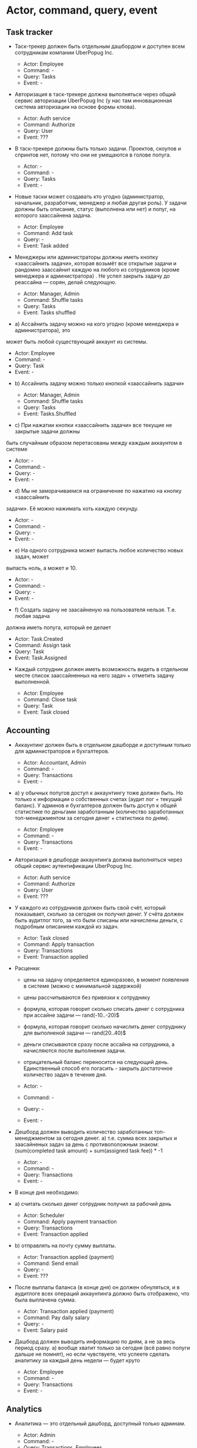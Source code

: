 * Actor, command, query, event
** Task tracker

- Таск-трекер должен быть отдельным дашбордом и доступен всем сотрудникам
  компании UberPopug Inc.

  + Actor: Employee
  + Command: -
  + Query: Tasks
  + Event: -

- Авторизация в таск-трекере должна выполняться через общий сервис авторизации
  UberPopug Inc (у нас там инновационная система авторизации на основе формы
  клюва).

  + Actor: Auth service
  + Command: Authorize
  + Query: User
  + Event: ???

- В таск-трекере должны быть только задачи. Проектов, скоупов и спринтов нет,
  потому что они не умещаются в голове попуга.

  + Actor: -
  + Command: -
  + Query: Tasks
  + Event: -
  
- Новые таски может создавать кто угодно (администратор, начальник, разработчик,
  менеджер и любая другая роль). У задачи должны быть описание, статус
  (выполнена или нет) и попуг, на которого заассайнена задача.

  + Actor: Employee
  + Command: Add task
  + Query: -
  + Event: Task added
  
- Менеджеры или администраторы должны иметь кнопку «заассайнить задачи», которая
  возьмёт все открытые задачи и рандомно заассайнит каждую на любого из
  сотрудников (кроме менеджера и администратора) . Не успел закрыть задачу до
  реассайна — сорян, делай следующую.

  + Actor: Manager, Admin
  + Command: Shuffle tasks
  + Query: Tasks
  + Event: Tasks shuffled
  
- a) Ассайнить задачу можно на кого угодно (кроме менеджера и администратора), это
может быть любой существующий аккаунт из системы.

  + Actor: Employee
  + Command: -
  + Query: Task
  + Event: -

- b) Ассайнить задачу можно только кнопкой «заассайнить задачи»

  + Actor: Manager, Admin
  + Command: Shuffle tasks
  + Query: Tasks
  + Event: Tasks.Shuffled


- c) При нажатии кнопки «заассайнить задачи» все текущие не закрытые задачи должны
быть случайным образом перетасованы между каждым аккаунтом в системе

  + Actor: -
  + Command: -
  + Query: -
  + Event: -

- d) Мы не заморачиваемся на ограничение по нажатию на кнопку «заассайнить
задачи». Её можно нажимать хоть каждую секунду.

  + Actor: -
  + Command: -
  + Query: -
  + Event: -

- e) На одного сотрудника может выпасть любое количество новых задач, может
выпасть ноль, а может и 10.

  + Actor: -
  + Command: -
  + Query: -
  + Event: -

- f) Создать задачу не заасайненую на пользователя нельзя. Т.е. любая задача
должна иметь попуга, который ее делает

  + Actor: Task.Created
  + Command: Assign task
  + Query: Task
  + Event: Task.Assigned

- Каждый сотрудник должен иметь возможность видеть в отдельном месте список заассайненных на него задач + отметить задачу выполненной.

  + Actor: Employee
  + Command: Close task
  + Query: Task
  + Event: Task closed

** Accounting

- Аккаунтинг должен быть в отдельном дашборде и доступным только для
  администраторов и бухгалтеров.
  
  + Actor: Accountant, Admin
  + Command: -
  + Query: Transactions
  + Event: -

- a) у обычных попугов доступ к аккаунтингу тоже должен быть. Но только к
  информации о собственных счетах (аудит лог + текущий баланс). У админов и
  бухгалтеров должен быть доступ к общей статистике по деньгами заработанным
  (количество заработанных топ-менеджментом за сегодня денег + статистика по
  дням).

  + Actor: Employee
  + Command: -
  + Query: Transactions
  + Event: -

- Авторизация в дешборде аккаунтинга должна выполняться через общий сервис
  аутентификации UberPopug Inc.
  
  + Actor: Auth service
  + Command: Authorize
  + Query: User
  + Event: ???

- У каждого из сотрудников должен быть свой счёт, который показывает, сколько за
  сегодня он получил денег. У счёта должен быть аудитлог того, за что были
  списаны или начислены деньги, с подробным описанием каждой из задач.
  
  + Actor: Task closed
  + Command: Apply transaction
  + Query: Transactions
  + Event: Transaction applied

- Расценки:
  + цены на задачу определяется единоразово, в момент появления в системе (можно
    с минимальной задержкой)
  + цены рассчитываются без привязки к сотруднику
  + формула, которая говорит сколько списать денег с сотрудника при ассайне
    задачи — rand(-10..-20)$
  + формула, которая говорит сколько начислить денег сотруднику для выполненой
    задачи — rand(20..40)$
  + деньги списываются сразу после ассайна на сотрудника, а начисляются после
    выполнения задачи.
  + отрицательный баланс переносится на следующий день. Единственный способ его
    погасить - закрыть достаточное количество задач в течение дня.
    
  + Actor: -
  + Command: -
  + Query: -
  + Event: -

- Дешборд должен выводить количество заработанных топ-менеджментом за сегодня
  денег.  a) т.е. сумма всех закрытых и заасайненых задач за день с
  противоположным знаком: (sum(completed task amount) + sum(assigned task
  fee)) * -1
  
  + Actor: -
  + Command: -
  + Query: Transactions
  + Event: -

- В конце дня необходимо:
  
- a) считать сколько денег сотрудник получил за рабочий день

  + Actor: Scheduler
  + Command: Apply payment transaction
  + Query: Transactions
  + Event: Transaction applied

- b) отправлять на почту сумму выплаты.

  + Actor: Transaction applied (payment)
  + Command: Send email
  + Query: -
  + Event: ???

- После выплаты баланса (в конце дня) он должен обнуляться, и в аудитлоге всех
  операций аккаунтинга должно быть отображено, что была выплачена сумма.
  
  + Actor: Transaction applied (payment)
  + Command: Pay daily salary
  + Query: -
  + Event: Salary paid

- Дашборд должен выводить информацию по дням, а не за весь период сразу.  a)
  вообще хватит только за сегодня (всё равно попуги дальше не помнят), но если
  чувствуете, что успеете сделать аналитику за каждый день недели — будет круто

  + Actor: Employee
  + Command: -
  + Query: Transactions
  + Event: -

** Analytics

- Аналитика — это отдельный дашборд, доступный только админам.

  + Actor: Admin
  + Command: -
  + Query: Transactions, Employees
  + Event: -
  
- Нужно указывать, сколько заработал топ-менеджмент за сегодня и сколько попугов
  ушло в минус.
  
  + Actor: Admin
  + Command: -
  + Query: Transactions, Managers
  + Event: -

- Нужно показывать самую дорогую задачу за день, неделю или месяц.
  
  + Actor: Admin
  + Command: -
  + Query: Transactions
  + Event: -
